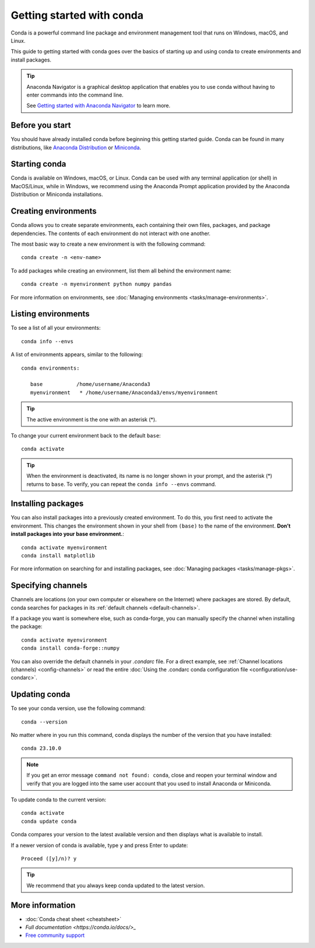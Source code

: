 ==========================
Getting started with conda
==========================

Conda is a powerful command line package and environment management tool that runs on Windows, macOS, and Linux.

This guide to getting started with conda goes over the basics of starting up and using conda to create environments and install packages.

.. tip::
   
   Anaconda Navigator is a graphical desktop application that enables you to use conda without having to enter commands into the command line.
   
   See `Getting started with Anaconda Navigator <https://docs.anaconda.com/anaconda/navigator/getting-started>`_ to learn more.

Before you start
================

You should have already installed conda before beginning this getting started guide. Conda can be found in many distributions, like `Anaconda Distribution <https://docs.anaconda.com/free/anaconda/install/>`_ or `Miniconda <https://docs.conda.io/projects/miniconda/en/latest/>`_.

Starting conda
==============

Conda is available on Windows, macOS, or Linux. Conda can be used with any terminal application (or shell) in MacOS/Linux, while in Windows, we recommend using the Anaconda Prompt application provided by the Anaconda Distribution or Miniconda installations.

.. tab-set::

   .. tab-item:: Windows

      #. From the Start menu, search for "Anaconda Prompt".
      #. Open the Anaconda Prompt desktop app that appears in the search sidebar.

   .. tab-item:: macOS

      #. Open Launchpad.
      #. Open the Other application folder.
      #. Open the Terminal application.

   .. tab-item:: Linux
      
      Open a terminal window.

Creating environments
=====================

Conda allows you to create separate environments, each containing their own files, packages, and package dependencies. The contents of each environment do not interact with one another.

The most basic way to create a new environment is with the following command::
   
   conda create -n <env-name>

To add packages while creating an environment, list them all behind the environment name::
   
   conda create -n myenvironment python numpy pandas

For more information on environments, see :doc:`Managing environments <tasks/manage-environments>`.

Listing environments
====================

To see a list of all your environments::

   conda info --envs

A list of environments appears, similar to the following::

   conda environments:

      base           /home/username/Anaconda3
      myenvironment   * /home/username/Anaconda3/envs/myenvironment

.. tip::
   The active environment is the one with an asterisk (*).

To change your current environment back to the default ``base``::
      
   conda activate

.. tip::
    When the environment is deactivated, its name is no longer shown in your prompt, and the asterisk (*) returns to ``base``. To verify, you can repeat the  ``conda info --envs`` command.

Installing packages
===================

You can also install packages into a previously created environment. To do this, you first need to activate the environment. This changes the environment shown in your shell from ``(base)`` to the name of the environment. **Don’t install packages into your base environment.**::
   
   conda activate myenvironment
   conda install matplotlib

For more information on searching for and installing packages, see :doc:`Managing packages <tasks/manage-pkgs>`.

Specifying channels
===================

Channels are locations (on your own computer or elsewhere on the Internet) where packages are stored. By default, conda searches for packages in its :ref:`default channels <default-channels>`.

If a package you want is somewhere else, such as conda-forge, you can manually specify the channel when installing the package::
   
   conda activate myenvironment
   conda install conda-forge::numpy

You can also override the default channels in your `.condarc` file. For a direct example, see :ref:`Channel locations (channels) <config-channels>` or read the entire :doc:`Using the .condarc conda configuration file <configuration/use-condarc>`.

Updating conda
==============

To see your conda version, use the following command::
   
   conda --version

No matter where in you run this command, conda displays the number of the version that you have installed::

   conda 23.10.0

.. note::
   If you get an error message ``command not found: conda``, close and reopen 
   your terminal window and verify that you are logged 
   into the same user account that you used to install Anaconda or Miniconda.

To update conda to the current version::

   conda activate
   conda update conda

Conda compares your version to the latest available version and then displays what is available to install.

If a newer version of conda is available, type ``y`` and press Enter to update::

   Proceed ([y]/n)? y

.. tip::
   We recommend that you always keep conda updated to the latest version.

More information
================

* :doc:`Conda cheat sheet <cheatsheet>`
* `Full documentation <https://conda.io/docs/>_`
* `Free community support <https://groups.google.com/a/anaconda.com/forum/#!forum/anaconda>`_
